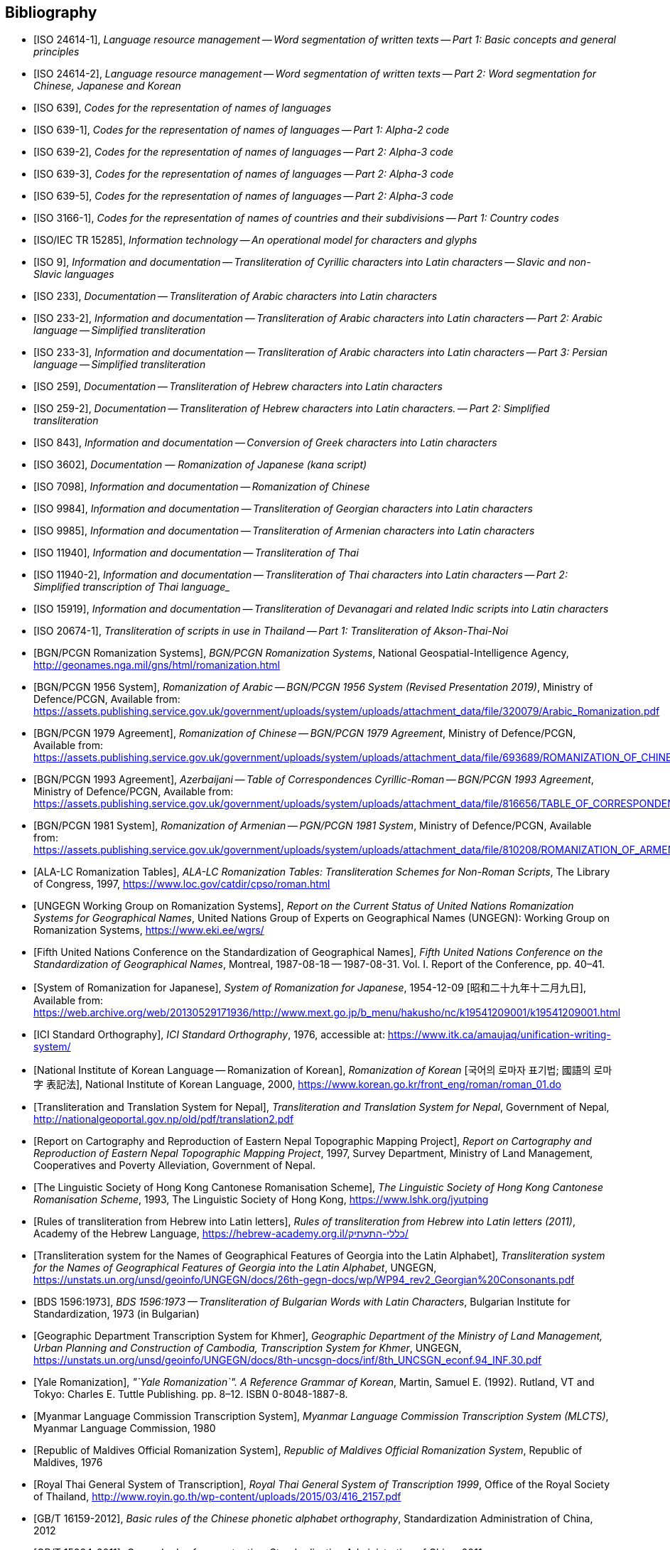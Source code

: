 
[bibliography]
== Bibliography


* [[[ISO24614-1,ISO 24614-1]]], _Language resource management -- Word segmentation of written texts -- Part 1: Basic concepts and general principles_

* [[[ISO24614-2,ISO 24614-2]]], _Language resource management -- Word segmentation of written texts -- Part 2: Word segmentation for Chinese, Japanese and Korean_

* [[[ISO639,ISO 639]]], _Codes for the representation of names of languages_

* [[[ISO639-1,ISO 639-1]]], _Codes for the representation of names of languages -- Part 1: Alpha-2 code_
* [[[ISO639-2,ISO 639-2]]], _Codes for the representation of names of languages -- Part 2: Alpha-3 code_
* [[[ISO639-3,ISO 639-3]]], _Codes for the representation of names of languages -- Part 2: Alpha-3 code_
* [[[ISO639-5,ISO 639-5]]], _Codes for the representation of names of languages -- Part 2: Alpha-3 code_

* [[[ISO3166-1,ISO 3166-1]]], _Codes for the representation of names of countries and their subdivisions -- Part 1: Country codes_

// * [[[ISO10646-2,ISO/IEC 10646-2]]], _Information technology -- Universal Multiple-Octet Coded Character Set (UCS) -- Part 2: Supplementary Planes_

* [[[ISO15285,ISO/IEC TR 15285]]], _Information technology -- An operational model for characters and glyphs_


* [[[ISO9,ISO 9]]], _Information and documentation -- Transliteration of Cyrillic characters into Latin characters -- Slavic and non-Slavic languages_

* [[[ISO233,ISO 233]]], _Documentation -- Transliteration of Arabic characters into Latin characters_

* [[[ISO233-2,ISO 233-2]]], _Information and documentation -- Transliteration of Arabic characters into Latin characters -- Part 2: Arabic language -- Simplified transliteration_

* [[[ISO233-3,ISO 233-3]]], _Information and documentation -- Transliteration of Arabic characters into Latin characters -- Part 3: Persian language -- Simplified transliteration_

* [[[ISO259,ISO 259]]], _Documentation -- Transliteration of Hebrew characters into Latin characters_

* [[[ISO259-2,ISO 259-2]]], _Documentation -- Transliteration of Hebrew characters into Latin characters. -- Part 2: Simplified transliteration_

* [[[ISO843,ISO 843]]], _Information and documentation -- Conversion of Greek characters into Latin characters_

* [[[ISO3602,ISO 3602]]], _Documentation — Romanization of Japanese (kana script)_

* [[[ISO7098,ISO 7098]]], _Information and documentation -- Romanization of Chinese_

* [[[ISO9984,ISO 9984]]], _Information and documentation -- Transliteration of Georgian characters into Latin characters_

* [[[ISO9985,ISO 9985]]], _Information and documentation -- Transliteration of Armenian characters into Latin characters_

* [[[ISO11940,ISO 11940]]], _Information and documentation -- Transliteration of Thai_

* [[[ISO11940-2,ISO 11940-2]]], _Information and documentation -- Transliteration of Thai characters into Latin characters -- Part 2: Simplified transcription of Thai language__

* [[[ISO15919,ISO 15919]]], _Information and documentation -- Transliteration of Devanagari and related Indic scripts into Latin characters_

* [[[ISO20674-1,ISO 20674-1]]], _Transliteration of scripts in use in Thailand -- Part 1: Transliteration of Akson-Thai-Noi_

* [[[BGNPCGNSystems,BGN/PCGN Romanization Systems]]], _BGN/PCGN Romanization Systems_, National Geospatial-Intelligence Agency, http://geonames.nga.mil/gns/html/romanization.html

* [[[BGNPCGNPersoArabic1956,BGN/PCGN 1956 System]]], _Romanization of Arabic -- BGN/PCGN 1956 System (Revised Presentation 2019)_, Ministry of Defence/PCGN, Available from: https://assets.publishing.service.gov.uk/government/uploads/system/uploads/attachment_data/file/320079/Arabic_Romanization.pdf

* [[[BGNPCGNChinese1979,BGN/PCGN 1979 Agreement]]], _Romanization of Chinese -- BGN/PCGN 1979 Agreement_, Ministry of Defence/PCGN, Available from: https://assets.publishing.service.gov.uk/government/uploads/system/uploads/attachment_data/file/693689/ROMANIZATION_OF_CHINESE.pdf

* [[[BGNPCGNAzerbaijani1993,BGN/PCGN 1993 Agreement]]], _Azerbaijani -- Table of Correspondences Cyrillic-Roman -- BGN/PCGN 1993 Agreement_, Ministry of Defence/PCGN, Available from: https://assets.publishing.service.gov.uk/government/uploads/system/uploads/attachment_data/file/816656/TABLE_OF_CORRESPONDENCES_FOR_AZERBAIJANI.pdf

* [[[BGNPCGNArmenian1981,BGN/PCGN 1981 System]]], _Romanization of Armenian -- PGN/PCGN 1981 System_, Ministry of Defence/PCGN, Available from: https://assets.publishing.service.gov.uk/government/uploads/system/uploads/attachment_data/file/810208/ROMANIZATION_OF_ARMENIAN.pdf

* [[[ALALCTables,ALA-LC Romanization Tables]]], _ALA-LC Romanization Tables: Transliteration Schemes for Non-Roman Scripts_, The Library of Congress, 1997, https://www.loc.gov/catdir/cpso/roman.html

* [[[UNGEGNWG,UNGEGN Working Group on Romanization Systems]]], _Report on the Current Status of United Nations Romanization Systems for Geographical Names_, United Nations Group of Experts on Geographical Names (UNGEGN): Working Group on Romanization Systems, https://www.eki.ee/wgrs/

* [[[UNGEGNConf5,Fifth United Nations Conference on the Standardization of Geographical Names]]], _Fifth United Nations Conference on the Standardization of Geographical Names_, Montreal, 1987-08-18 -- 1987-08-31. Vol. I. Report of the Conference, pp. 40–41.

* [[[MEXTJP1954,System of Romanization for Japanese]]], _System of Romanization for Japanese_, 1954-12-09 [昭和二十九年十二月九日], Available from: https://web.archive.org/web/20130529171936/http://www.mext.go.jp/b_menu/hakusho/nc/k19541209001/k19541209001.html

* [[[ICISO,ICI Standard Orthography]]], _ICI Standard Orthography_, 1976, accessible at: https://www.itk.ca/amaujaq/unification-writing-system/

* [[[NIKLRK,National Institute of Korean Language -- Romanization of Korean]]], _Romanization of Korean_ [국어의 로마자 표기법; 國語의 로마字 表記法], National Institute of Korean Language, 2000, https://www.korean.go.kr/front_eng/roman/roman_01.do

* [[[TTSN,Transliteration and Translation System for Nepal]]], _Transliteration and Translation System for Nepal_, Government of Nepal, http://nationalgeoportal.gov.np/old/pdf/translation2.pdf

* [[[NEPREP,Report on Cartography and Reproduction of Eastern Nepal Topographic Mapping Project]]], _Report on Cartography and Reproduction of Eastern Nepal Topographic Mapping Project_, 1997, Survey Department, Ministry of Land Management, Cooperatives and Poverty Alleviation, Government of Nepal.

* [[[LSHKJP,The Linguistic Society of Hong Kong Cantonese Romanisation Scheme]]], _The Linguistic Society of Hong Kong Cantonese Romanisation Scheme_, 1993, The Linguistic Society of Hong Kong, https://www.lshk.org/jyutping

* [[[HebrLatn,Rules of transliteration from Hebrew into Latin letters]]], _Rules of transliteration from Hebrew into Latin letters (2011)_, Academy of the Hebrew Language, https://hebrew-academy.org.il/כללי-התעתיק/

* [[[GeorLatn,Transliteration system for the Names of Geographical Features of Georgia into the Latin Alphabet]]], _Transliteration system for the Names of Geographical Features of Georgia into the Latin Alphabet_, UNGEGN, https://unstats.un.org/unsd/geoinfo/UNGEGN/docs/26th-gegn-docs/wp/WP94_rev2_Georgian%20Consonants.pdf

* [[[BDS1596-73,BDS 1596:1973]]], _BDS 1596:1973 -- Transliteration of Bulgarian Words with Latin Characters_, Bulgarian Institute for Standardization, 1973 (in Bulgarian)

* [[[KhmrLatn,Geographic Department Transcription System for Khmer]]], _Geographic Department of the Ministry of Land Management, Urban Planning and Construction of Cambodia, Transcription System for Khmer_, UNGEGN, https://unstats.un.org/unsd/geoinfo/UNGEGN/docs/8th-uncsgn-docs/inf/8th_UNCSGN_econf.94_INF.30.pdf

* [[[KoreanYale,Yale Romanization]]], _"`Yale Romanization`". A Reference Grammar of Korean_, Martin, Samuel E. (1992). Rutland, VT and Tokyo: Charles E. Tuttle Publishing. pp. 8–12. ISBN 0-8048-1887-8.

* [[[MLCTS,Myanmar Language Commission Transcription System]]], _Myanmar Language Commission Transcription System (MLCTS)_, Myanmar Language Commission, 1980

* [[[MaliLatin,Republic of Maldives Official Romanization System]]], _Republic of Maldives Official Romanization System_, Republic of Maldives, 1976

* [[[ThaiLatn,Royal Thai General System of Transcription]]], _Royal Thai General System of Transcription 1999_, Office of the Royal Society of Thailand, http://www.royin.go.th/wp-content/uploads/2015/03/416_2157.pdf

* [[[GBT16159,GB/T 16159-2012]]], _Basic rules of the Chinese phonetic alphabet orthography_, Standardization Administration of China, 2012

* [[[GBT15834,GB/T 15834-2011]]], _General rules for punctuation_, Standardization Administration of China, 2011

* [[[GBT28039,GB/T 28039-2011]]], _Chinese Pinyin Spelling Rules for Chinese Personal Names_, Standardization Administration of China, 2011

* [[[pinyin,Scheme for the Chinese Phonetic Alphabet]]], _Scheme for the Chinese Phonetic Alphabet_, 5th National People's Congress of China, 1958

* [[[pingyingeo,Chinese Phonetic Alphabet Spelling Rules for Chinese Geographical Names]]], _The Chinese Phonetic Alphabet Spelling Rules for Chinese Geographical Names (Han-Chinese Geographical Names)_, published jointly by the China Committee on Geographical Names, China Committee on Writing System Reform, State Bureau of Surveying and Mapping, 1984

* [[[ICAO9303,ICAO Doc 9303: Machine Readable Travel Documents]]], _Doc 9303: Machine Readable Travel Documents, Part 3: Specifications Common to all MRTDs_, Seventh Edition, 2015, https://www.icao.int/publications/Documents/9303_p3_cons_en.pdf

* [[[GOST779,GOST 7.79-2000]]], _GOST 7.79-2000 System of Standards on Information, Librarianship, and Publishing -- Rules of Transliteration of Cyrillic Script by Latin Alphabet_, 2000, Rosstandart

* [[[GOSTR52535,GOST R 52535.1-2006]]], _GOST R 52535.1-2006: Identification cards. Machine readable travel documents. Part 1. Machine readable passports_, 2006, Rosstandart

* [[[GOSTR7034,GOST R 7.0.34-2014]]], _GOST R 7.0.34-2014 System of Standards on Information, Librarianship, and Publishing -- Rules for Simplified Transliteration and Practical Transcription of Russian Script by Latin Alphabet_, 2000, Rosstandart

* [[[GUGKON231-13051983,GUGK Order No.231 of 13.05.1983]]], Methodical Instruction on the Implementation of GOST 16876-71 (ST COMECON 1368-78): _Rules for Transliteration of Letters of the Cyrillic Alphabet with Letters of the Latin Alphabet, 1981 edition_, Main Administration of Geodesy and Cartography, Council of Ministers of the USSR (GUGK)

* [[[DIN1460,DIN 1460:1982]]], _Umschrift kyrillischer Alphabete slawischer Sprachen_ (Conversion of Cyrillic alphabets of Slavic languages), 1982-04
* [[[DIN1460-2,DIN 1460-2:2011]]], _Umschrift kyrillischer Alphabete -- Teil 2: Umschrift kyrillischer Alphabete nicht-slawischer Sprachen_ (Romanization of Cyrillic alphabets -- Part 2: Romanization of Cyrillic alphabets of non-slavic languages), 2011-10
* [[[DIN31634,DIN 31634:2011]]], _Information und Dokumentation -- Umschrift des griechischen Alphabets_ (Information and Documentation -- Romanization of the Greek alphabet), 2011-10
* [[[DIN31635-1982,DIN 31635:1982]]], _Umschrift des arabischen Alphabets_ (Conversion of the arabic alphabet), 1982-04
* [[[DIN31635-2011,DIN 31635:2011]]], _Information und Dokumentation -- Umschrift des arabischen Alphabets für die Sprachen Arabisch, Osmanisch-Türkisch, Persisch, Kurdisch, Urdu und Paschtu_ (Information and Documentation -- Romanization of the Arabic Alphabet for Arabic, Ottoman-Turkish, Persian, Kurdish, Urdu and Pushto), 2011-07
* [[[DIN31636,DIN 31636:2018]]], _Information und Dokumentation -- Umschrift des hebräischen Alphabets_ (Information and documentation -- Romanization of the Hebrew alphabet), 2018-10
* [[[DIN32706,DIN 32706:2010]]], _Information und Dokumentation -- Umschrift des armenischen Alphabets_ (Information and documentation -- Romanization of the Armenian alphabet), 2010-01
* [[[DIN32707,DIN 32707:2010]]], _Information und Dokumentation -- Umschrift des georgischen Alphabets_ (Information and documentation -- Romanization of the Georgian alphabet), 2010-01
* [[[DIN32708,DIN 32708:2014]]], _Information und Dokumentation -- Umschrift des Japanischen_ (Information and documentation -- Romanization of Japanese), 2014-08
* [[[DIN33903,DIN 33903:2016]]], _Information und Dokumentation -- Umschrift Tamil_ (Information and documentation -- Romanization of Tamil), 2016-02
* [[[DIN33904,DIN 33904:2018]]], _Information und Dokumentation -- Transliteration Devanagari_ (Information and documentation -- Romanization Devanagari), 2018-10

* [[[DPRK1992,Guideline to the Romanization of Korean]]], _Writing Systems and Guides to Pronunciation: Romanization -- Guideline to the Romanization of Korean_, Working Paper No. 46, Sixth United Nations Conference on the Standardization of Geographical Names, 1992

* [[[UNESCOChinese,Transcription of Chinese]]], _Transcription of Chinese -- The Pin Yin method_, United Nations Education, Scientific and Cultural Organization, Available from: https://web.archive.org/web/20160402195344/http://portal.unesco.org/culture/en/files/32315/11625489793chinese_en.pdf/chinese_en.pdf

* [[[ELOT7431982,ELOT 743:1982]]], _Information and documentation -- Conversion of Greek characters into Latin characters_
* [[[ELOT7432001,ELOT 743:2001]]], _Information and documentation -- Conversion of Greek characters into Latin characters_

* [[[YIVOAB,YIVO Yiddish Alef-Beys]]], _YIVO Yiddish Alef-Beys_, YIVO Institute for Jewish Research, 1968. Available from: https://yivo.org/Yiddish-Alphabet

* [[[AmhLatBIULO2003,Systeme de transcription des caracteres ethiopiens adopte par la BIULO]]], _Systeme de transcription des caracteres ethiopiens adopte par la Bibliotheque Inter-Universitaire des Langues Orientales pour le catalogage des ouvrages ethiopiens_, BIULO, 2003-12. Available from: https://www.bulac.fr/fileadmin/fichiers/web-illustrations/pages/catalogue/SYLLABAIRE_AMHARIQUE.pdf

* [[[BulLatUN2006,Republic of Bulgaria system for transliteration of Bulgarian geographical names with Roman letters]]], _Republic of Bulgaria system for transliteration of Bulgarian geographical names with Roman letters_. UNGEGN, 2006. Available from: https://unstats.un.org/unsd/geoinfo/UNGEGN/docs/9th-uncsgn-docs/crp/9th_UNCSGN_e-conf-98-crp-71.pdf

* [[[BulTransAct2009,Republic of Bulgaria Transliteration Act]]], _Transliteration Act. State Gazette # 19,
Republic of Bulgaria_, 13 March 2009, ISSN 0205-0900 (in Bulgarian). Available from: https://www.lex.bg/laws/ldoc/2135623667

//* [[[BUL-]]], _Report on the Current Status of United Nations Romanization Systems for Geographical Names_.
// Compiled by the UNGEGN Working Group on Romanization Systems, February 2013. Available from: http://www.eki.ee/wgrs/rom1_bg.htm

* [[[BulLatUN2012,UN Romanization System In Bulgaria]]], _Romanization System In Bulgaria_. Tenth United Nations Conference on the Standardization of Geographical Names. New York, 2012.
Available from: http://unstats.un.org/unsd/geoinfo/UNGEGN/docs/10th-uncsgn-docs/econf/E_CONF.101_12_Romanization%20System%20in%20Bulgaria.pdf

* [[[BulBgnpcgn2013,BGN/PCGN Romanization Agreement -- Bulgarian (2013)]]], _BGN/PCGN Romanization Agreement -- Bulgarian (2013)_. National Geospatial-Intelligence Agency, September 2014. Available from:
http://geonames.nga.mil/gns/html/Romanization/Romanization_Bulgarian.pdf . Available from: https://www.gov.uk/government/uploads/system/uploads/attachment_data/file/530603/Romanization_system_for_Bulgarian.pdf

* [[[BasBulAnartic,Toponymic Guidelines for Antarctica]]], _Toponymic Guidelines for Antarctica_. Antarctic Place-names Commission of Bulgaria, 1995. Available from: https://en.wikisource.org/wiki/Toponymic_Guidelines_for_Antarctica

* [[[BasRusCyrl,Streamlined Romanization system for Russian Cyrillic]]], Bulgarian Academy of Sciences, IVANOV Lyubomir. (2017). _Streamlined Romanization of Russian Cyrillic_. In: Contrastive Linguistics. XLII. 66-73. Available from: https://www.researchgate.net/publication/318402098_Streamlined_Romanization_of_Russian_Cyrillic

* [[[ChineseWGS,A Chinese-English Dictionary]]], _A Chinese-English Dictionary, Revised Ed. 2_, Herbert A. Giles, 1912.

* [[[ChineseYale,Dictionary of Spoken Chinese]]], _Dictionary of Spoken Chinese. War Department Technical Manual TM 30-933._, War Department. 1945. pp. 1, 8. Available from: https://quod.lib.umich.edu/g/genpub/ASJ7483.0001.001/1

//* [[[MkSkopje,A Grammar of the Macedonian Literary Language (Skopje)]]], _A Grammar of the Macedonian Literary Language (Skopje)_, Lunt, H. G., 1952.

* [[[MkLatn,Macedonian Latin alphabet]]], _Macedonian Latin alphabet_. B.Vidoeski, T.Dimitrovski, K.Koneski, K.Tošev, R.Ugrinova Skalovska. In: Pravopis na makedonskiot literaturen jazik. Skopje, Prosvetno delo, 1970.

* [[[IS13194-1991,IS 13194:1991]]], _IS 13194:1991 Indian Standard Indian script code for information interchange -- ISCII_, Bureau of Indian Standards, 2001.

* [[[UnicodeTL,Unicode Transliteration Guidelines]]], _Unicode Transliteration Guidelines_. Available from: http://cldr.unicode.org/index/cldr-spec/transliteration-guidelines

* [[[BS2979-1958,BS 2979:1958]]], _Transliteration of Cyrillic and Greek characters_, British Standards Institution, 1958

* [[[BS4280-1968,BS 4280:1968]]], _Transliteration of Arabic characters_, British Standards Institution, 1968

* [[[BS4812-1972,BS 4812:1972]]], _Specification for the romanization of Japanese_, British Standards Institution, 1972

* [[[BS7014-1989,BS 7014:1989]]], _Guide to the romanization of Chinese_, British Standards Institution, 1989

* [[[BSPD6505-1982,BS PD 6505:1982]]], _Guide to The Romanization of Korean_, British Standards Institution, 1982

* [[[AraDMG1935,Arabic DMG 1936 System]]], _Die Transliteration der arabischen Schrift in ihrer Anwendung auf die Hauptliteratursprachen der islamischen Welt_, Denkschrift dem 19. Internationalen Orientalistenkongreß in Rom. vorgelegt von der Transkriptionskommission der Deutschen Morgenländischen Gesellschaft. Brockhaus, Leipzig, 1935, Available from: https://www.aai.uni-hamburg.de/voror/medien/dmg.pdf

* [[[PerDMG1969,Perso-Arabic DMG 1969 System]]], _Die Umschrift (Transkription) des arabisch-persischen Alphabets_, Seminar für Sprachen und Kulturen des Vorderen Orients -- Islamwissenschaft, Ruprecht-Karls-Universität Heidelberg, 2004, Available from: https://www.uni-heidelberg.de/fakultaeten/philosophie/ori/islamwissenschaft/md/ori/islamwissenschaft/transkription.pdf

* [[[ArmHuebschmannMeillet1913,Armenian Hübschmann-Meillet 1913 System]]], _Altarmenisches Elementarbuch_, Antoine Meillet and Heinrich Hübschmann, Heidelberg, 1913 (2nd edition, 1980)

* [[[ANSIZ39.11,ANSI Z39.11-1972]]], _ANSI Z39.11-1972 American National Standard System for the Romanization of Japanese_. New York, American National Standards Institute, 1972.

* [[[JPMOFAPassport,Japan Ministry of Foreign Affairs Passport Standard]]], _パスポート：ヘボン式ローマ字綴方表 (Passport Hepburn Spelling Table)_, Available from: https://www.seikatubunka.metro.tokyo.lg.jp/passport/documents/0000000485.html and https://www.ezairyu.mofa.go.jp/passport/hebon.html

* [[[RHHyojunShiki1908,Hyōjun-shiki Romaji]]], _Hyōjun-shiki Romaji_, ローマ字ひろめ會 (Romaji Hirome Kai) (Society for the Dissemination of Romanization), 1908

* [[[JPMLITTL,Japan Railway Notice Regulations]]], _Railway Notice Regulations (鉄道掲示規程)_. In: Transportation Announcement, No. 490. Tokyo, Ministry of Land, Infrastructure, Transport and Tourism, Japan, 1947.

* [[[JpnJED1867,A Japanese and English Dictionary: with an English and Japanese Index]]], _A Japanese and English Dictionary: with an English and Japanese Index (first edition)_, J. C. Hepburn, London: Trübner & Co., 1867

* [[[JpnJAED1886,A Japanese-English And English-Japanese Dictionary]]], _A Japanese-English And English-Japanese Dictionary 3rd Edition (和英語林集成 第三版)_, J. C. Hepburn, Tokyo, Z. P Maruya & Co. Limited (丸善商社), 1886

* [[[GSIJ2005,Romanization of Geographical Names in Japan]]], _Romanization of Geographical Names in Japan (地名のローマ字表記)_. 国土地理院時報 2005 No.108 pp 65--75, Available from: https://www.gsi.go.jp/common/000024858.pdf

* [[[JRARSES,Japan Road Association Road Sign Establishment Standard]]], _Road Sign Establishment Standard (道路標識設置基準)_. Tokyo, Japan Road Association, 1987.

* [[[NRSNippon,Nippon-no-Rômazi-Sya Rômazi no tuzurikata Nihon-siki]]], _Rômazi no tuzurikata: Nihon-siki_, Nippon-no-Rômazi-Sya.

* [[[NRSTanakadate,Nihon-siki Rômazi]]], _理學協會雜誌を羅馬字にて發兌するの發議及び羅馬字用法意見_. 田中館愛橘 (Tanakadate-Aikitu). In: 理学協会雑誌, 第16巻. 1885.

* [[[JpnKNJED1954,Japanese Modified Hepburn 1954 System]]], _New Japanese-English Dictionary 3rd edition (新和英大辞典　第三版)_, 株式会社研究社 (Kenkyusha Co., Ltd.), 1954

* [[[JpnKNJED1974,Japanese Modified Hepburn 1974 System]]], _New Japanese-English Dictionary 4th edition (新和英大辞典　第四版)_, 株式会社研究社 (Kenkyusha Co., Ltd.), 1974, ISBN 978-0-7859-7128-3

* [[[JSL1987,Japanese, The Spoken Language]]], _Japanese, The Spoken Language, Part 1_, Eleanor Harz Jorden and Mari Noda, Yale University Press, 1987, ISBN 978-0-300-03834-7

* [[[Birnbaum1967,The transliteration of Ottoman Turkish]]], _The transliteration of Ottoman Turkish for library and general purposes: Ottoman Turkish translation scheme_, Eleazar Birnbaum, Reprinted from: Journal of the American Oriental Society, v. 87, no.2, April--June, 1967.

* [[[IAST1912,IAST 1912]]], _Actes du seizième Congrès international des orientalistes, session d'Athènes (6-14 avril 1912)_, Athènes, Imprimerie "`Hestia`", 1912

* [[[TibtBULAC2010,BULAC 2010]]], _Normes de translittération adoptées par la Bibliothèque universitaire des Langues et Civilisations pour le catalogage en tibétain_, 2010-05, Available from: https://www.bulac.fr/fileadmin/fichiers/web-illustrations/pages/catalogue/Tib_normes_de_translitteration_V2.pdf

* [[[ShinCream2008,Hong Kong Government Cantonese Romanisation]]], _A System without a System: Cantonese Romanization Used in Hong Kong Place and Personal Names_, Shin Kataoka and Cream Lee, Hong Kong Journal of Applied Linguistics 11,1 (2008), pp. 79--98, Available from: http://caes.hku.hk/hkjalonline/issues/download_the_file.php?f=2008_v11_1_kataoka__n__lee.pdf

* [[[Pinyin1996,Pinyin]]], Koichi Yasuoka, Available from: ftp://ftp.cuhk.hk/pub/chinese/ifcss/software/data/Uni2Pinyin.gz
